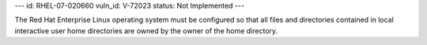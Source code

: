 ---
id: RHEL-07-020660
vuln_id: V-72023
status: Not Implemented
---

The Red Hat Enterprise Linux operating system must be configured so that all files and directories contained in local interactive user home directories are owned by the owner of the home directory.
